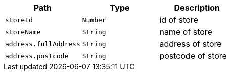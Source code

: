 |===
|Path|Type|Description

|`+storeId+`
|`+Number+`
|id of store

|`+storeName+`
|`+String+`
|name of store

|`+address.fullAddress+`
|`+String+`
|address of store

|`+address.postcode+`
|`+String+`
|postcode of store

|===
